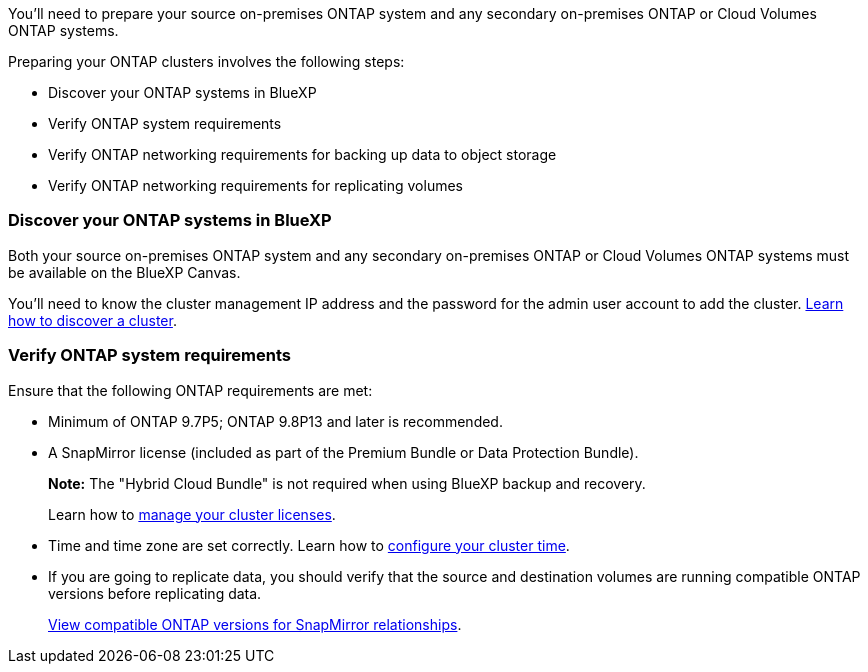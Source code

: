 
//== Prepare your ONTAP clusters
You'll need to prepare your source on-premises ONTAP system and any secondary on-premises ONTAP or Cloud Volumes ONTAP systems.

Preparing your ONTAP clusters involves the following steps: 

* Discover your ONTAP systems in BlueXP
* Verify ONTAP system requirements
* Verify ONTAP networking requirements for backing up data to object storage
* Verify ONTAP networking requirements for replicating volumes

// This is an include along with the 2 subsections of "Discover your ONTAP cluster in BlueXP" and "Verify ONTAP requirements"


=== Discover your ONTAP systems in BlueXP
Both your source on-premises ONTAP system and any secondary on-premises ONTAP or Cloud Volumes ONTAP systems must be available on the BlueXP Canvas.

You'll need to know the cluster management IP address and the password for the admin user account to add the cluster.
https://docs.netapp.com/us-en/bluexp-ontap-onprem/task-discovering-ontap.html[Learn how to discover a cluster^].



=== Verify ONTAP system requirements
Ensure that the following ONTAP requirements are met: 

* Minimum of ONTAP 9.7P5; ONTAP 9.8P13 and later is recommended.
* A SnapMirror license (included as part of the Premium Bundle or Data Protection Bundle).
+
*Note:* The "Hybrid Cloud Bundle" is not required when using BlueXP backup and recovery.
+
Learn how to https://docs.netapp.com/us-en/ontap/system-admin/manage-licenses-concept.html[manage your cluster licenses^].

* Time and time zone are set correctly. Learn how to https://docs.netapp.com/us-en/ontap/system-admin/manage-cluster-time-concept.html[configure your cluster time^].
* If you are going to replicate data, you should verify that the source and destination volumes are running compatible ONTAP versions before replicating data.
+
https://docs.netapp.com/us-en/ontap/data-protection/compatible-ontap-versions-snapmirror-concept.html[View compatible ONTAP versions for SnapMirror relationships^].